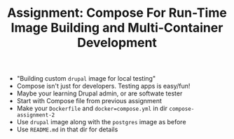 #+TITLE: Assignment: Compose For Run-Time Image Building and Multi-Container Development

- "Building custom =drupal= image for local testing"
- Compose isn't just for developers. Testing apps is easy/fun!
- Maybe your learning Drupal admin, or are softwate tester
- Start with Compose file from previous assignment
- Make your =Dockerfile= and =docker=compose.yml= in dir =compose-assignment-2=
- Use =drupal= image along with the =postgres= image as before
- Use =README.md= in that dir for details
